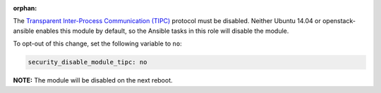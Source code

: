 :orphan:

The `Transparent Inter-Process Communication (TIPC)`_ protocol must be
disabled. Neither Ubuntu 14.04 or openstack-ansible enables this module by
default, so the Ansible tasks in this role will disable the module.

.. _Transparent Inter-Process Communication (TIPC): https://en.wikipedia.org/wiki/TIPC

To opt-out of this change, set the following variable to ``no``:

.. code-block:: yaml

    security_disable_module_tipc: no

**NOTE:** The module will be disabled on the next reboot.
